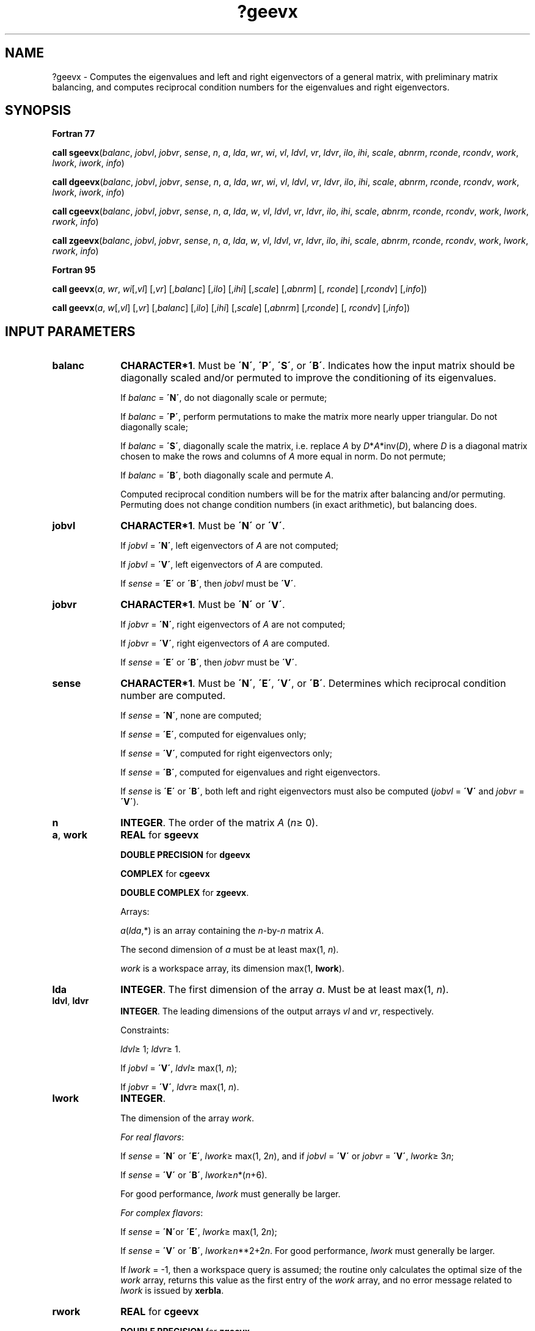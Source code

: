 .\" Copyright (c) 2002 \- 2008 Intel Corporation
.\" All rights reserved.
.\"
.TH ?geevx 3 "Intel Corporation" "Copyright(C) 2002 \- 2008" "Intel(R) Math Kernel Library"
.SH NAME
?geevx \- Computes the eigenvalues and left and right eigenvectors of a general matrix, with preliminary matrix balancing, and computes reciprocal condition numbers for the eigenvalues and right eigenvectors.
.SH SYNOPSIS
.PP
.B Fortran 77
.PP
\fBcall sgeevx\fR(\fIbalanc\fR, \fIjobvl\fR, \fIjobvr\fR, \fIsense\fR, \fIn\fR, \fIa\fR, \fIlda\fR, \fIwr\fR, \fIwi\fR, \fIvl\fR, \fIldvl\fR, \fIvr\fR, \fIldvr\fR, \fIilo\fR, \fIihi\fR, \fIscale\fR, \fIabnrm\fR, \fIrconde\fR, \fIrcondv\fR, \fIwork\fR, \fIlwork\fR, \fIiwork\fR, \fIinfo\fR)
.PP
\fBcall dgeevx\fR(\fIbalanc\fR, \fIjobvl\fR, \fIjobvr\fR, \fIsense\fR, \fIn\fR, \fIa\fR, \fIlda\fR, \fIwr\fR, \fIwi\fR, \fIvl\fR, \fIldvl\fR, \fIvr\fR, \fIldvr\fR, \fIilo\fR, \fIihi\fR, \fIscale\fR, \fIabnrm\fR, \fIrconde\fR, \fIrcondv\fR, \fIwork\fR, \fIlwork\fR, \fIiwork\fR, \fIinfo\fR)
.PP
\fBcall cgeevx\fR(\fIbalanc\fR, \fIjobvl\fR, \fIjobvr\fR, \fIsense\fR, \fIn\fR, \fIa\fR, \fIlda\fR, \fIw\fR, \fIvl\fR, \fIldvl\fR, \fIvr\fR, \fIldvr\fR, \fIilo\fR, \fIihi\fR, \fIscale\fR, \fIabnrm\fR, \fIrconde\fR, \fIrcondv\fR, \fIwork\fR, \fIlwork\fR, \fIrwork\fR, \fIinfo\fR)
.PP
\fBcall zgeevx\fR(\fIbalanc\fR, \fIjobvl\fR, \fIjobvr\fR, \fIsense\fR, \fIn\fR, \fIa\fR, \fIlda\fR, \fIw\fR, \fIvl\fR, \fIldvl\fR, \fIvr\fR, \fIldvr\fR, \fIilo\fR, \fIihi\fR, \fIscale\fR, \fIabnrm\fR, \fIrconde\fR, \fIrcondv\fR, \fIwork\fR, \fIlwork\fR, \fIrwork\fR, \fIinfo\fR)
.PP
.B Fortran 95
.PP
\fBcall geevx\fR(\fIa\fR, \fIwr\fR, \fIwi\fR[,\fIvl\fR] [,\fIvr\fR] [,\fIbalanc\fR] [,\fIilo\fR] [,\fIihi\fR] [,\fIscale\fR] [,\fIabnrm\fR] [, \fIrconde\fR] [,\fIrcondv\fR] [,\fIinfo\fR])
.PP
\fBcall geevx\fR(\fIa\fR, \fIw\fR[,\fIvl\fR] [,\fIvr\fR] [,\fIbalanc\fR] [,\fIilo\fR] [,\fIihi\fR] [,\fIscale\fR] [,\fIabnrm\fR] [,\fIrconde\fR] [, \fIrcondv\fR] [,\fIinfo\fR])
.SH INPUT PARAMETERS

.TP 10
\fBbalanc\fR
.NL
\fBCHARACTER*1\fR. Must be \fB\'N\'\fR, \fB\'P\'\fR, \fB\'S\'\fR, or \fB\'B\'\fR. Indicates how the input matrix should be diagonally scaled and/or permuted to improve the conditioning of its eigenvalues.
.IP
If \fIbalanc\fR = \fB\'N\'\fR, do not diagonally scale or permute; 
.IP
If \fIbalanc\fR = \fB\'P\'\fR, perform permutations to make the matrix more nearly upper triangular. Do not diagonally scale; 
.IP
If \fIbalanc\fR = \fB\'S\'\fR, diagonally scale the matrix, i.e. replace \fIA\fR by \fID\fR*\fIA\fR*inv(\fID\fR), where \fID\fR is a diagonal matrix chosen to make the rows and columns of \fIA\fR more equal in norm. Do not permute; 
.IP
If \fIbalanc\fR = \fB\'B\'\fR, both diagonally scale and permute \fIA\fR.
.IP
Computed reciprocal condition numbers will be for the matrix after balancing and/or permuting. Permuting does not change condition numbers (in exact arithmetic), but balancing does.
.TP 10
\fBjobvl\fR
.NL
\fBCHARACTER*1\fR. Must be \fB\'N\'\fR or \fB\'V\'\fR. 
.IP
If \fIjobvl\fR = \fB\'N\'\fR, left eigenvectors of \fIA\fR are not computed; 
.IP
If \fIjobvl\fR = \fB\'V\'\fR, left eigenvectors of \fIA\fR are computed. 
.IP
If \fIsense\fR = \fB\'E\'\fR or \fB\'B\'\fR, then \fIjobvl\fR must be \fB\'V\'\fR.
.TP 10
\fBjobvr\fR
.NL
\fBCHARACTER*1\fR. Must be \fB\'N\'\fR or \fB\'V\'\fR. 
.IP
If \fIjobvr\fR = \fB\'N\'\fR, right eigenvectors of \fIA\fR are not computed; 
.IP
If \fIjobvr\fR = \fB\'V\'\fR, right eigenvectors of \fIA\fR are computed. 
.IP
If \fIsense\fR = \fB\'E\'\fR or \fB\'B\'\fR, then \fIjobvr\fR must be \fB\'V\'\fR.
.TP 10
\fBsense\fR
.NL
\fBCHARACTER*1\fR. Must be \fB\'N\'\fR, \fB\'E\'\fR, \fB\'V\'\fR, or \fB\'B\'\fR. Determines which reciprocal condition number are computed.
.IP
If \fIsense\fR = \fB\'N\'\fR, none are computed; 
.IP
If \fIsense\fR = \fB\'E\'\fR, computed for eigenvalues only; 
.IP
If \fIsense\fR = \fB\'V\'\fR, computed for right eigenvectors only; 
.IP
If \fIsense\fR = \fB\'B\'\fR, computed for eigenvalues and right eigenvectors.
.IP
If \fIsense\fR is \fB\'E\'\fR or \fB\'B\'\fR, both left and right eigenvectors must also be computed (\fIjobvl\fR = \fB\'V\'\fR and \fIjobvr\fR = \fB\'V\'\fR).
.TP 10
\fBn\fR
.NL
\fBINTEGER\fR. The order of the matrix \fIA\fR (\fIn\fR\(>= 0). 
.TP 10
\fBa\fR, \fBwork\fR
.NL
\fBREAL\fR for \fBsgeevx\fR
.IP
\fBDOUBLE PRECISION\fR for \fBdgeevx\fR
.IP
\fBCOMPLEX\fR for \fBcgeevx\fR
.IP
\fBDOUBLE COMPLEX\fR for \fBzgeevx\fR. 
.IP
Arrays: 
.IP
\fIa\fR(\fIlda\fR,*) is an array containing the \fIn\fR-by-\fIn\fR matrix \fIA\fR. 
.IP
The second dimension of \fIa\fR must be at least max(1, \fIn\fR).
.IP
\fIwork\fR is a workspace array, its dimension max(1, \fBlwork\fR).
.TP 10
\fBlda\fR
.NL
\fBINTEGER\fR. The first dimension of the array \fIa\fR. Must be at least max(1, \fIn\fR).
.TP 10
\fBldvl\fR, \fBldvr\fR
.NL
\fBINTEGER\fR. The leading dimensions of the output arrays \fIvl\fR and \fIvr\fR, respectively. 
.IP
Constraints:
.IP
\fIldvl\fR\(>= 1; \fIldvr\fR\(>= 1. 
.IP
If \fIjobvl\fR = \fB\'V\'\fR, \fIldvl\fR\(>= max(1, \fIn\fR); 
.IP
If \fIjobvr\fR = \fB\'V\'\fR, \fIldvr\fR\(>= max(1, \fIn\fR).
.TP 10
\fBlwork\fR
.NL
\fBINTEGER\fR. 
.IP
The dimension of the array \fIwork\fR. 
.IP
\fIFor real flavors\fR:
.IP
If \fIsense\fR = \fB\'N\'\fR or \fB\'E\'\fR, \fIlwork\fR\(>= max(1, 2\fIn\fR), and if \fIjobvl\fR = \fB\'V\'\fR or \fIjobvr\fR = \fB\'V\'\fR, \fIlwork\fR\(>= 3\fIn\fR; 
.IP
If \fIsense\fR = \fB\'V\'\fR or \fB\'B\'\fR, \fIlwork\fR\(>=\fIn\fR*(\fIn\fR+6). 
.IP
For good performance, \fIlwork\fR must generally be larger.
.IP
\fIFor complex flavors\fR:
.IP
If \fIsense\fR = \fB\'N\'\fRor \fB\'E\'\fR, \fIlwork\fR\(>= max(1, 2\fIn\fR); 
.IP
If \fIsense\fR = \fB\'V\'\fR or \fB\'B\'\fR, \fIlwork\fR\(>=\fIn\fR**2+2\fIn\fR. 	For good performance, \fIlwork\fR must generally be larger.
.IP
If \fIlwork\fR = -1, then a workspace query is assumed; the routine only calculates the optimal size of the \fIwork\fR array, returns this value as the first entry of the \fIwork\fR array, and no error message related to \fIlwork\fR is issued by \fBxerbla\fR.
.TP 10
\fBrwork\fR
.NL
\fBREAL\fR for \fBcgeevx\fR
.IP
\fBDOUBLE PRECISION\fR for \fBzgeevx\fR
.IP
Workspace array, \fBDIMENSION\fR at least max(1, 2\fIn\fR). Used in complex flavors only.
.TP 10
\fBiwork\fR
.NL
\fBINTEGER\fR. 
.IP
Workspace array, \fBDIMENSION\fR at least max(1, 2\fIn\fR-2). Used in real flavors only. Not referenced if \fIsense\fR = \fB\'N\'\fR or \fB\'E\'\fR.
.SH OUTPUT PARAMETERS

.TP 10
\fBa\fR
.NL
On exit, this array is overwritten. 
.IP
If \fIjobvl\fR = \fB\'V\'\fR or \fIjobvr\fR = \fB\'V\'\fR, it contains the real-Schur/Schur form of the balanced version of the input matrix \fIA\fR.
.TP 10
\fBwr\fR, \fBwi\fR
.NL
\fBREAL\fR for \fBsgeevx\fR
.IP
\fBDOUBLE PRECISION\fR for \fBdgeevx\fR
.IP
Arrays, \fBDIMENSION\fR at least max (1, \fIn\fR) each. Contain the real and imaginary parts, respectively, of the computed eigenvalues. Complex conjugate pairs of eigenvalues appear consecutively with the eigenvalue having positive imaginary part first. 
.TP 10
\fBw\fR
.NL
\fBCOMPLEX\fR for \fBcgeevx\fR
.IP
\fBDOUBLE COMPLEX\fR for \fBzgeevx\fR. 
.IP
Array, \fBDIMENSION\fR at least max(1, \fIn\fR). Contains the computed eigenvalues. 
.TP 10
\fBvl\fR, \fBvr\fR
.NL
\fBREAL\fR for \fBsgeevx\fR
.IP
\fBDOUBLE PRECISION\fR for \fBdgeevx\fR
.IP
\fBCOMPLEX\fR for \fBcgeevx\fR
.IP
\fBDOUBLE COMPLEX\fR for \fBzgeevx\fR. 
.IP
Arrays:
.IP
\fIvl\fR(\fIldvl\fR,*); the second dimension of \fIvl\fR must be at least max(1, \fIn\fR).
.IP
If \fIjobvl\fR = \fB\'V\'\fR, the left eigenvectors \fIu\fR(j) are stored one after another in the columns of \fIvl\fR, in the same order as their eigenvalues. 
.IP
If \fIjobvl\fR = \fB\'N\'\fR, \fIvl\fR is not referenced. 
.IP
\fIFor real flavors\fR:
.IP
If the j-th eigenvalue is real, then \fIu\fR(j) = \fIvl\fR(:,j), the j-th column of \fIvl\fR. 
.IP
If the j-th and (j+1)-st eigenvalues form a complex conjugate pair, then \fIu\fR(j) = \fIvl\fR(:,j) + \fIi\fR*\fIvl\fR(:,j+1) and (j+1) = \fIvl\fR(:,j) - \fIi\fR*\fIvl\fR(:,j+1), where \fIi\fR = sqrt(-1).
.IP
\fIFor complex flavors\fR: 
.IP
\fIu\fR(j) = \fIvl\fR(:,j), the j-th column of \fIvl\fR.
.IP
\fIvr\fR(\fIldvr\fR,*); the second dimension of \fIvr\fR must be at least max(1, \fIn\fR).
.IP
If \fIjobvr\fR = \fB\'V\'\fR, the right eigenvectors \fIv\fR(j) are stored one after another in the columns of \fIvr\fR, in the same order as their eigenvalues. 
.IP
If \fIjobvr\fR = \fB\'N\'\fR, \fIvr\fR is not referenced. 
.IP
\fIFor real flavors\fR:
.IP
If the j-th eigenvalue is real, then \fIv\fR(j) = \fIvr\fR(:,j), the j-th column of \fIvr\fR. 
.IP
If the j-th and (j+1)-st eigenvalues form a complex conjugate pair, then \fIv\fR(j) = \fIvr\fR(:,j) + \fIi\fR*\fIvr\fR(:,j+1) and \fIv\fR(j+1) = \fIvr\fR(:,j) - \fIi\fR*\fIvr\fR(:,j+1), where \fIi\fR = sqrt(-1) .
.IP
\fIFor complex flavors\fR: 
.IP
\fIv\fR(j) = \fIvr\fR(:,j), the j-th column of \fIvr\fR.
.TP 10
\fBilo\fR, \fBihi\fR
.NL
\fBINTEGER\fR. \fIilo\fR and \fIihi\fR are integer values determined when \fIA\fR was balanced. 
.IP
The balanced \fIA\fR(i,j) = 0 if i > j and j = 1,..., \fIilo\fR-1 or i = \fIihi\fR+1,..., \fIn\fR. 
.IP
If \fIbalanc\fR = \fB\'N\'\fR or \fB\'S\'\fR, \fIilo\fR = 1 and \fIihi\fR = \fIn\fR.
.TP 10
\fBscale\fR
.NL
\fBREAL\fR for single-precision flavors
.IP
\fBDOUBLE PRECISION\fR for double-precision flavors. 
.IP
Array, \fBDIMENSION\fR at least max(1, \fIn\fR). Details of the permutations and scaling factors applied when balancing \fIA\fR. 
.IP
If \fIP\fR(j) is the index of the row and column interchanged with row and column j, and \fID\fR(j) is the scaling factor applied to row and column j, then
.IP
\fIscale\fR(j) = \fIP\fR(j), for j = 1,...,\fIilo\fR-1
.IP
= \fID\fR(j), for j = \fIilo\fR,...,\fIihi\fR
.IP
= \fIP\fR(j) for j = \fIihi\fR+1,..., \fIn\fR.
.IP
The order in which the interchanges are made is \fIn\fR to \fIihi\fR+1, then 1 to \fIilo\fR-1.
.TP 10
\fBabnrm\fR
.NL
\fBREAL\fR for single-precision flavors
.IP
\fBDOUBLE PRECISION\fR for double-precision flavors.
.IP
The one-norm of the balanced matrix (the maximum of the sum of absolute values of elements of any column).
.TP 10
\fBrconde\fR, \fBrcondv\fR
.NL
\fBREAL\fR for single precision flavors \fBDOUBLE PRECISION\fR for double precision flavors. 
.IP
Arrays, \fBDIMENSION\fR at least max(1, \fIn\fR) each.
.IP
\fIrconde\fR(j) is the reciprocal condition number of the j-th eigenvalue.
.IP
\fIrcondv\fR(j) is the reciprocal condition number of the j-th right eigenvector.
.TP 10
\fBwork(1)\fR
.NL
On exit, if \fIinfo\fR = 0, then \fIwork(1)\fR returns the required minimal size of \fIlwork\fR.
.TP 10
\fBinfo\fR
.NL
\fBINTEGER\fR. 
.IP
If \fIinfo\fR = 0, the execution is successful.
.IP
If \fIinfo\fR = \fI-i\fR, the \fIi\fRth parameter had an illegal value.
.IP
If \fIinfo\fR = \fIi\fR, 	the \fIQR\fR algorithm failed to compute all the eigenvalues, and no eigenvectors or condition numbers have been computed; elements 1:\fIilo\fR-1 and \fIi\fR+1:\fIn\fR of \fIwr\fR and \fIwi\fR (for real flavors) or \fIw\fR (for complex flavors) contain eigenvalues which have converged.
.SH FORTRAN 95 INTERFACE NOTES
.PP
.PP
Routines in Fortran 95 interface have fewer arguments in the calling sequence than their Fortran 77 counterparts. For general conventions applied to skip redundant or restorable arguments, see Fortran 95  Interface Conventions.
.PP
Specific details for the routine \fBgeevx\fR interface are the following:
.TP 10
\fBa\fR
.NL
Holds the matrix \fIA\fR of size (\fIn\fR, \fIn\fR).
.TP 10
\fBwr\fR
.NL
Holds the vector of length (\fIn\fR). Used in real flavors only.
.TP 10
\fBwi\fR
.NL
Holds the vector of length (\fIn\fR). Used in real flavors only.
.TP 10
\fBw\fR
.NL
Holds the vector of length (\fIn\fR). Used in complex flavors only.
.TP 10
\fBvl\fR
.NL
Holds the matrix \fIVL\fR of size (\fIn\fR, \fIn\fR).
.TP 10
\fBvr\fR
.NL
Holds the matrix \fIVR\fR of size (\fIn\fR, \fIn\fR).
.TP 10
\fBscale\fR
.NL
Holds the vector of length (\fIn\fR).
.TP 10
\fBrconde\fR
.NL
Holds the vector of length (\fIn\fR).
.TP 10
\fBrcondv\fR
.NL
Holds the vector of length (\fIn\fR).
.TP 10
\fBbalanc\fR
.NL
Must be \fB\'N\'\fR, \fB\'B\'\fR, \fB\'P\'\fR or \fB\'S\'\fR. The default value is \fB\'N\'\fR.
.TP 10
\fBjobvl\fR
.NL
Restored based on the presence of the argument \fIvl\fR as follows: 
.IP
\fIjobvl\fR = \fB\'V\'\fR, if \fIvl\fR is present, 
.IP
\fIjobvl\fR = \fB\'N\'\fR, if \fIvl\fR is omitted.
.TP 10
\fBjobvr\fR
.NL
Restored based on the presence of the argument \fIvr\fR as follows: 
.IP
\fIjobvr\fR = \fB\'V\'\fR, if \fIvr\fR is present, 
.IP
\fIjobvr\fR = \fB\'N\'\fR, if \fIvr\fR is omitted.
.TP 10
\fBsense\fR
.NL
Restored based on the presence of arguments \fIrconde\fR and \fBrcondv\fR as follows: 
.IP
\fIsense\fR = \fB\'B\'\fR, if both \fIrconde\fR and \fIrcondv\fR are present, 
.IP
\fIsense\fR = \fB\'E\'\fR, if \fIrconde\fR is present and \fIrcondv\fR omitted, 
.IP
\fIsense\fR = \fB\'V\'\fR, if \fIrconde\fR is omitted and \fIrcondv\fR present, 
.IP
\fIsense\fR = \fB\'N\'\fR, if both \fIrconde\fR and \fIrcondv\fR are omitted.
